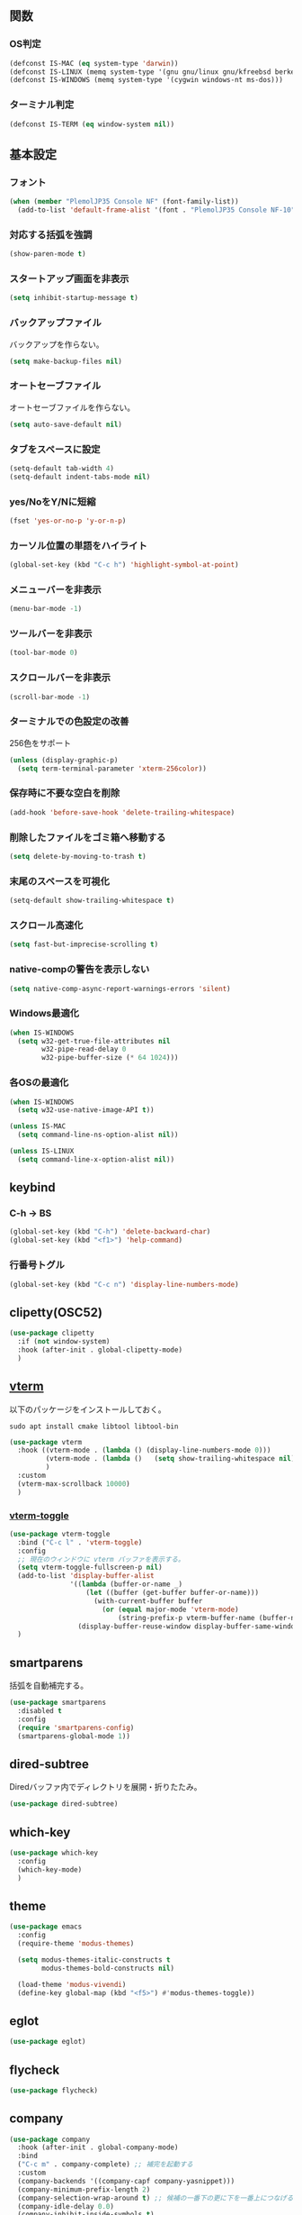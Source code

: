 ** 関数
*** OS判定
#+BEGIN_SRC emacs-lisp
  (defconst IS-MAC (eq system-type 'darwin))
  (defconst IS-LINUX (memq system-type '(gnu gnu/linux gnu/kfreebsd berkeley-unix)))
  (defconst IS-WINDOWS (memq system-type '(cygwin windows-nt ms-dos)))
#+END_SRC

*** ターミナル判定
#+BEGIN_SRC emacs-lisp
  (defconst IS-TERM (eq window-system nil))
#+END_SRC

** 基本設定
*** フォント
#+BEGIN_SRC emacs-lisp
  (when (member "PlemolJP35 Console NF" (font-family-list))
    (add-to-list 'default-frame-alist '(font . "PlemolJP35 Console NF-10")))
#+END_SRC

*** 対応する括弧を強調
#+BEGIN_SRC emacs-lisp
  (show-paren-mode t)
#+END_SRC

*** スタートアップ画面を非表示
#+BEGIN_SRC emacs-lisp
  (setq inhibit-startup-message t)
#+END_SRC

*** バックアップファイル
バックアップを作らない。
#+BEGIN_SRC emacs-lisp
  (setq make-backup-files nil)
#+END_SRC

*** オートセーブファイル
オートセーブファイルを作らない。
#+BEGIN_SRC emacs-lisp
  (setq auto-save-default nil)
#+END_SRC

*** タブをスペースに設定
#+BEGIN_SRC emacs-lisp
  (setq-default tab-width 4)
  (setq-default indent-tabs-mode nil)
#+END_SRC

*** yes/NoをY/Nに短縮
#+BEGIN_SRC emacs-lisp
  (fset 'yes-or-no-p 'y-or-n-p)
#+END_SRC

*** カーソル位置の単語をハイライト
#+BEGIN_SRC emacs-lisp
  (global-set-key (kbd "C-c h") 'highlight-symbol-at-point)
#+END_SRC

*** メニューバーを非表示
#+BEGIN_SRC emacs-lisp
  (menu-bar-mode -1)
#+END_SRC

*** ツールバーを非表示
#+BEGIN_SRC emacs-lisp
  (tool-bar-mode 0)
#+END_SRC

*** スクロールバーを非表示
#+BEGIN_SRC emacs-lisp
  (scroll-bar-mode -1)
#+END_SRC

*** ターミナルでの色設定の改善
256色をサポート
#+BEGIN_SRC emacs-lisp
  (unless (display-graphic-p)
    (setq term-terminal-parameter 'xterm-256color))
#+END_SRC
*** 保存時に不要な空白を削除
#+BEGIN_SRC emacs-lisp
  (add-hook 'before-save-hook 'delete-trailing-whitespace)
#+END_SRC

*** 削除したファイルをゴミ箱へ移動する
#+BEGIN_SRC emacs-lisp
  (setq delete-by-moving-to-trash t)
#+END_SRC

*** 末尾のスペースを可視化
#+BEGIN_SRC emacs-lisp
  (setq-default show-trailing-whitespace t)
#+END_SRC
*** スクロール高速化
#+BEGIN_SRC emacs-lisp
  (setq fast-but-imprecise-scrolling t)
#+END_SRC
*** native-compの警告を表示しない
#+BEGIN_SRC emacs-lisp
  (setq native-comp-async-report-warnings-errors 'silent)
#+END_SRC

*** Windows最適化
#+BEGIN_SRC emacs-lisp
  (when IS-WINDOWS
    (setq w32-get-true-file-attributes nil
          w32-pipe-read-delay 0
          w32-pipe-buffer-size (* 64 1024)))
#+END_SRC
*** 各OSの最適化
#+BEGIN_SRC emacs-lisp
  (when IS-WINDOWS
    (setq w32-use-native-image-API t))

  (unless IS-MAC
    (setq command-line-ns-option-alist nil))

  (unless IS-LINUX
    (setq command-line-x-option-alist nil))
#+END_SRC

** keybind
*** C-h -> BS
#+BEGIN_SRC emacs-lisp
  (global-set-key (kbd "C-h") 'delete-backward-char)
  (global-set-key (kbd "<f1>") 'help-command)
#+END_SRC

*** 行番号トグル
#+BEGIN_SRC emacs-lisp
  (global-set-key (kbd "C-c n") 'display-line-numbers-mode)
#+END_SRC

** clipetty(OSC52)
#+BEGIN_SRC emacs-lisp
  (use-package clipetty
    :if (not window-system)
    :hook (after-init . global-clipetty-mode)
    )
#+END_SRC

** [[https://github.com/akermu/emacs-libvterm][vterm]]
以下のパッケージをインストールしておく。
#+BEGIN_SRC shell
  sudo apt install cmake libtool libtool-bin
#+END_SRC

#+BEGIN_SRC emacs-lisp
  (use-package vterm
    :hook ((vterm-mode . (lambda () (display-line-numbers-mode 0)))
           (vterm-mode . (lambda ()   (setq show-trailing-whitespace nil)))
           )
    :custom
    (vterm-max-scrollback 10000)
    )
#+END_SRC

*** [[https://github.com/jixiuf/vterm-toggle][vterm-toggle]]
#+BEGIN_SRC emacs-lisp
  (use-package vterm-toggle
    :bind ("C-c l" . 'vterm-toggle)
    :config
    ;; 現在のウィンドウに vterm バッファを表示する。
    (setq vterm-toggle-fullscreen-p nil)
    (add-to-list 'display-buffer-alist
                 '((lambda (buffer-or-name _)
                     (let ((buffer (get-buffer buffer-or-name)))
                       (with-current-buffer buffer
                         (or (equal major-mode 'vterm-mode)
                             (string-prefix-p vterm-buffer-name (buffer-name buffer))))))
                   (display-buffer-reuse-window display-buffer-same-window)))
    )
#+END_SRC

** smartparens
括弧を自動補完する。
#+BEGIN_SRC emacs-lisp
  (use-package smartparens
    :disabled t
    :config
    (require 'smartparens-config)
    (smartparens-global-mode 1))
#+END_SRC

** dired-subtree
Diredバッファ内でディレクトリを展開・折りたたみ。
#+BEGIN_SRC emacs-lisp
  (use-package dired-subtree)
#+END_SRC
** which-key
#+BEGIN_SRC emacs-lisp
  (use-package which-key
    :config
    (which-key-mode)
    )
#+END_SRC
** theme
#+BEGIN_SRC emacs-lisp
  (use-package emacs
    :config
    (require-theme 'modus-themes)

    (setq modus-themes-italic-constructs t
          modus-themes-bold-constructs nil)

    (load-theme 'modus-vivendi)
    (define-key global-map (kbd "<f5>") #'modus-themes-toggle))
#+END_SRC

** eglot
#+BEGIN_SRC emacs-lisp
  (use-package eglot)
#+END_SRC

** flycheck
#+BEGIN_SRC emacs-lisp
  (use-package flycheck)
#+END_SRC
** company
#+BEGIN_SRC emacs-lisp
  (use-package company
    :hook (after-init . global-company-mode)
    :bind
    ("C-c m" . company-complete) ;; 補完を起動する
    :custom
    (company-backends '((company-capf company-yasnippet)))
    (company-minimum-prefix-length 2)
    (company-selection-wrap-around t) ;; 候補の一番下の更に下を一番上につなげる
    (company-idle-delay 0.0)
    (company-inhibit-inside-symbols t)
    :config
    ;; capfとyasnippetを合成する関数。
    (defun my/company-capf-and-yasnippet ()
      "Merge `company-capf` and `company-yasnippet` backends."
      (setq-local company-backends
                  '((company-capf :with company-yasnippet))))

    ;; eglot使用時にバックエンドを調整
    (add-hook 'eglot-managed-mode-hook #'my/company-capf-and-yasnippet)
    )
#+END_SRC

*** company-prescient
表示順を調整する。
#+BEGIN_SRC emacs-lisp
  (use-package prescient
    :config
    (prescient-persist-mode 1))

  (use-package company-prescient
    :after (company prescient)
    :config
    (company-prescient-mode 1))
#+END_SRC

*** company-box
#+BEGIN_SRC emacs-lisp
  (use-package company-box
    :straight t
    :hook (company-mode . company-box-mode))
#+END_SRC

** yasnippet
#+BEGIN_SRC emacs-lisp
  (use-package yasnippet
    :custom
    (yas-snippet-dirs '("~/.emacs.d/snippets"))
    :config
    (yas-global-mode 1)
    )

  (use-package yasnippet-snippets
    :after yasnippet
    )
#+END_SRC

** [[https://github.com/abo-abo/swiper?tab=readme-ov-file#ivy][ivy]]
#+BEGIN_SRC emacs-lisp
  (use-package ivy
    :custom
    (ivy-use-virtual-buffers t)
    (enable-recursive-minibuffers t)
    (ivy-count-format "(%d/%d) ")
    (ivy-re-builders-alist '((t . ivy--regex-fuzzy))) ;; ファジーマッチングを有効化
    :config
    (ivy-mode 1)
    )
#+END_SRC

** [[https://github.com/abo-abo/swiper?tab=readme-ov-file#counsel][counsel]]
#+BEGIN_SRC emacs-lisp
  (use-package counsel
    :after (ivy)
    :config
    (counsel-mode 1)
    )
#+END_SRC

** [[https://github.com/abo-abo/swiper?tab=readme-ov-file#swiper][swiper]]
#+BEGIN_SRC emacs-lisp
  (use-package swiper
    :after (ivy)
    :config
    (global-set-key "\C-s" 'swiper)
    )
#+END_SRC

** projectile
#+BEGIN_SRC emacs-lisp
  (use-package projectile
    :after (ivy)
    :custom
    (projectile-completion-system 'ivy)
    :config
    (projectile-mode +1)
    (define-key projectile-mode-map (kbd "C-c p") 'projectile-command-map)
    )

  (use-package counsel-projectile
    :after (projectile counsel)
    :config
    (counsel-projectile-mode) ;; counselと連携
    )
#+END_SRC

** magit
#+BEGIN_SRC emacs-lisp
  (use-package magit)
#+END_SRC
** undo-fu
*** undo-fu
#+BEGIN_SRC emacs-lisp
  (use-package undo-fu)
#+END_SRC
*** undo-fu-session
#+BEGIN_SRC emacs-lisp
  (use-package undo-fu-session
    :after undo-fu
    :config
    (undo-fu-session-global-mode +1)
    )
#+END_SRC

** restart-emacs
#+BEGIN_SRC emacs-lisp
  (use-package restart-emacs)
#+END_SRC
** rainbow-delimiters
#+BEGIN_SRC emacs-lisp
  (use-package rainbow-delimiters
    :hook (prog-mode . rainbow-delimiters-mode)
    )
#+END_SRC

** org-mode
*** インデントモード
見出しやリストなどの階層構造に応じて自動的にインデントを調整する
#+BEGIN_SRC emacs-lisp
  (add-hook 'org-mode-hook 'org-indent-mode)
#+END_SRC

*** 保存時にバッファ全体をインデント
#+BEGIN_SRC emacs-lisp
  (defun my-org-indent-buffer ()
    "Indent the entire buffer when saving in Org mode."
    (when (eq major-mode 'org-mode)
      (indent-region (point-min) (point-max))))

  (add-hook 'org-mode-hook
            (lambda ()
              (add-hook 'before-save-hook 'my-org-indent-buffer nil 'local)))
#+END_SRC

*** リンクを開く
#+BEGIN_SRC emacs-lisp
  (setq org-return-follows-link t  ; Returnキーでリンク先を開く
        org-mouse-1-follows-link t ; マウスクリックでリンク先を開く
        )
#+END_SRC
** typescript-mode
#+BEGIN_SRC emacs-lisp
  (use-package typescript-mode
    :hook (typescript-mode . eglot-ensure)
    :config
    (add-to-list 'auto-mode-alist '("\\.ts\\'" . typescript-mode))
    )
#+END_SRC


LSPサーバーのインストール
#+BEGIN_SRC
npm install -g typescript-language-server typescript
#+END_SRC

** c++-mode
#+BEGIN_SRC emacs-lisp
  (add-hook 'c++-mode-hook #'eglot-ensure)
#+END_SRC

** dockerfile-mode
#+BEGIN_SRC emacs-lisp
  (use-package dockerfile-mode
    :config
    (add-to-list 'auto-mode-alist '("Dockerfile\\'" . dockerfile-mode))
    )
#+END_SRC

** docker-compose-mode
#+BEGIN_SRC emacs-lisp
  (use-package docker-compose-mode)
#+END_SRC

** Tips
*** 選択範囲を評価
M-x eval-region

*** バッファをリロード
M-x revert-buffer

*** マルチホップ
/ssh:ユーザー名@リモートホスト|docker:コンテナID:/パス/to/ファイル

*** org-mode
**** 見出し間のジャンプ
C-c C-n, C-c C-p

*** 一括開閉
C-u C-i
